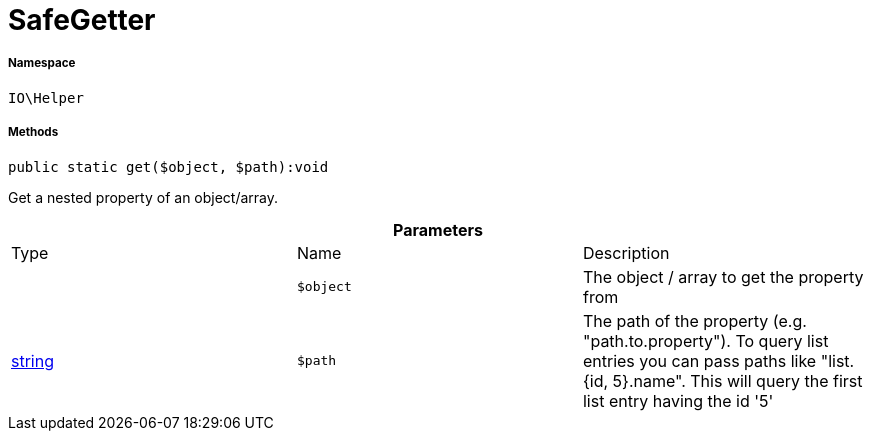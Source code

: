:table-caption!:
:example-caption!:
:source-highlighter: prettify
:sectids!:
[[io__safegetter]]
= SafeGetter





===== Namespace

`IO\Helper`






===== Methods

[source%nowrap, php]
----

public static get($object, $path):void

----







Get a nested property of an object/array.

.*Parameters*
|===
|Type |Name |Description
| 
a|`$object`
|The object / array to get the property from

|link:http://php.net/string[string^]
a|`$path`
|The path of the property (e.g. "path.to.property").
To query list entries you can pass paths like "list.{id, 5}.name".
This will query the first list entry having the id '5'
|===


